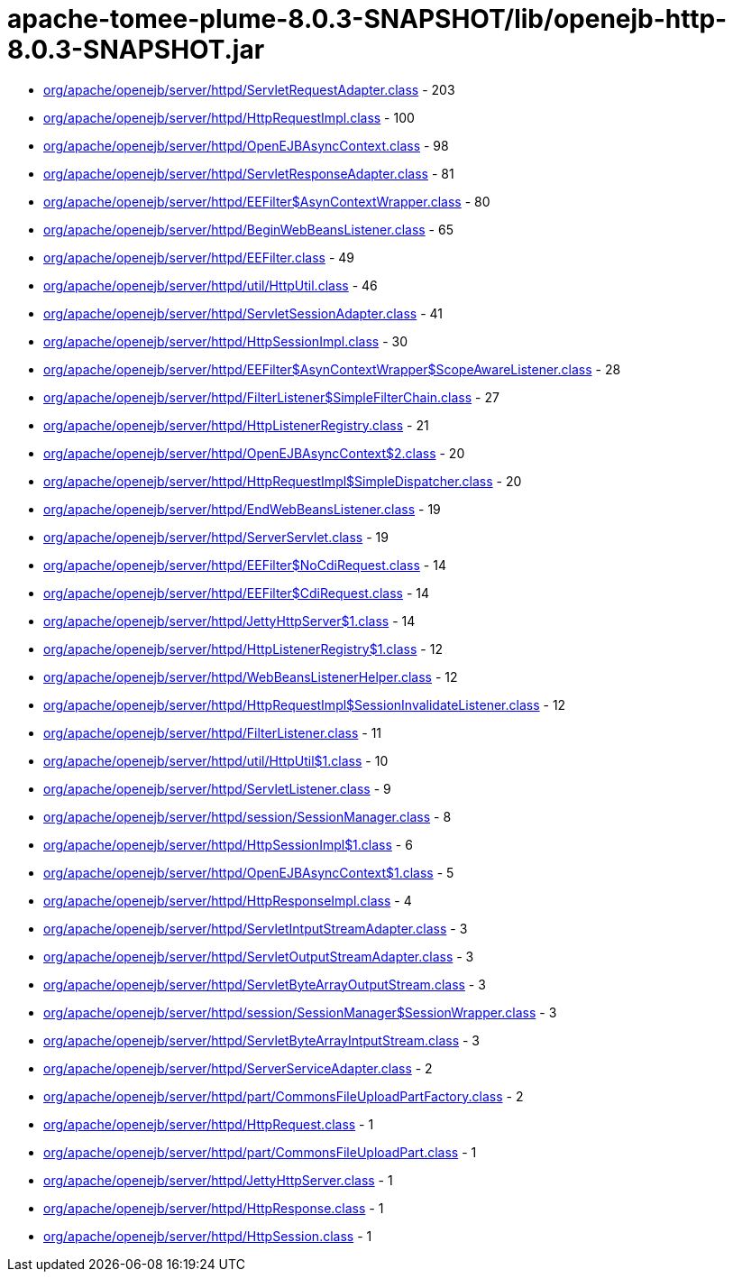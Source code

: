 = apache-tomee-plume-8.0.3-SNAPSHOT/lib/openejb-http-8.0.3-SNAPSHOT.jar

 - link:org/apache/openejb/server/httpd/ServletRequestAdapter.adoc[org/apache/openejb/server/httpd/ServletRequestAdapter.class] - 203
 - link:org/apache/openejb/server/httpd/HttpRequestImpl.adoc[org/apache/openejb/server/httpd/HttpRequestImpl.class] - 100
 - link:org/apache/openejb/server/httpd/OpenEJBAsyncContext.adoc[org/apache/openejb/server/httpd/OpenEJBAsyncContext.class] - 98
 - link:org/apache/openejb/server/httpd/ServletResponseAdapter.adoc[org/apache/openejb/server/httpd/ServletResponseAdapter.class] - 81
 - link:org/apache/openejb/server/httpd/EEFilter$AsynContextWrapper.adoc[org/apache/openejb/server/httpd/EEFilter$AsynContextWrapper.class] - 80
 - link:org/apache/openejb/server/httpd/BeginWebBeansListener.adoc[org/apache/openejb/server/httpd/BeginWebBeansListener.class] - 65
 - link:org/apache/openejb/server/httpd/EEFilter.adoc[org/apache/openejb/server/httpd/EEFilter.class] - 49
 - link:org/apache/openejb/server/httpd/util/HttpUtil.adoc[org/apache/openejb/server/httpd/util/HttpUtil.class] - 46
 - link:org/apache/openejb/server/httpd/ServletSessionAdapter.adoc[org/apache/openejb/server/httpd/ServletSessionAdapter.class] - 41
 - link:org/apache/openejb/server/httpd/HttpSessionImpl.adoc[org/apache/openejb/server/httpd/HttpSessionImpl.class] - 30
 - link:org/apache/openejb/server/httpd/EEFilter$AsynContextWrapper$ScopeAwareListener.adoc[org/apache/openejb/server/httpd/EEFilter$AsynContextWrapper$ScopeAwareListener.class] - 28
 - link:org/apache/openejb/server/httpd/FilterListener$SimpleFilterChain.adoc[org/apache/openejb/server/httpd/FilterListener$SimpleFilterChain.class] - 27
 - link:org/apache/openejb/server/httpd/HttpListenerRegistry.adoc[org/apache/openejb/server/httpd/HttpListenerRegistry.class] - 21
 - link:org/apache/openejb/server/httpd/OpenEJBAsyncContext$2.adoc[org/apache/openejb/server/httpd/OpenEJBAsyncContext$2.class] - 20
 - link:org/apache/openejb/server/httpd/HttpRequestImpl$SimpleDispatcher.adoc[org/apache/openejb/server/httpd/HttpRequestImpl$SimpleDispatcher.class] - 20
 - link:org/apache/openejb/server/httpd/EndWebBeansListener.adoc[org/apache/openejb/server/httpd/EndWebBeansListener.class] - 19
 - link:org/apache/openejb/server/httpd/ServerServlet.adoc[org/apache/openejb/server/httpd/ServerServlet.class] - 19
 - link:org/apache/openejb/server/httpd/EEFilter$NoCdiRequest.adoc[org/apache/openejb/server/httpd/EEFilter$NoCdiRequest.class] - 14
 - link:org/apache/openejb/server/httpd/EEFilter$CdiRequest.adoc[org/apache/openejb/server/httpd/EEFilter$CdiRequest.class] - 14
 - link:org/apache/openejb/server/httpd/JettyHttpServer$1.adoc[org/apache/openejb/server/httpd/JettyHttpServer$1.class] - 14
 - link:org/apache/openejb/server/httpd/HttpListenerRegistry$1.adoc[org/apache/openejb/server/httpd/HttpListenerRegistry$1.class] - 12
 - link:org/apache/openejb/server/httpd/WebBeansListenerHelper.adoc[org/apache/openejb/server/httpd/WebBeansListenerHelper.class] - 12
 - link:org/apache/openejb/server/httpd/HttpRequestImpl$SessionInvalidateListener.adoc[org/apache/openejb/server/httpd/HttpRequestImpl$SessionInvalidateListener.class] - 12
 - link:org/apache/openejb/server/httpd/FilterListener.adoc[org/apache/openejb/server/httpd/FilterListener.class] - 11
 - link:org/apache/openejb/server/httpd/util/HttpUtil$1.adoc[org/apache/openejb/server/httpd/util/HttpUtil$1.class] - 10
 - link:org/apache/openejb/server/httpd/ServletListener.adoc[org/apache/openejb/server/httpd/ServletListener.class] - 9
 - link:org/apache/openejb/server/httpd/session/SessionManager.adoc[org/apache/openejb/server/httpd/session/SessionManager.class] - 8
 - link:org/apache/openejb/server/httpd/HttpSessionImpl$1.adoc[org/apache/openejb/server/httpd/HttpSessionImpl$1.class] - 6
 - link:org/apache/openejb/server/httpd/OpenEJBAsyncContext$1.adoc[org/apache/openejb/server/httpd/OpenEJBAsyncContext$1.class] - 5
 - link:org/apache/openejb/server/httpd/HttpResponseImpl.adoc[org/apache/openejb/server/httpd/HttpResponseImpl.class] - 4
 - link:org/apache/openejb/server/httpd/ServletIntputStreamAdapter.adoc[org/apache/openejb/server/httpd/ServletIntputStreamAdapter.class] - 3
 - link:org/apache/openejb/server/httpd/ServletOutputStreamAdapter.adoc[org/apache/openejb/server/httpd/ServletOutputStreamAdapter.class] - 3
 - link:org/apache/openejb/server/httpd/ServletByteArrayOutputStream.adoc[org/apache/openejb/server/httpd/ServletByteArrayOutputStream.class] - 3
 - link:org/apache/openejb/server/httpd/session/SessionManager$SessionWrapper.adoc[org/apache/openejb/server/httpd/session/SessionManager$SessionWrapper.class] - 3
 - link:org/apache/openejb/server/httpd/ServletByteArrayIntputStream.adoc[org/apache/openejb/server/httpd/ServletByteArrayIntputStream.class] - 3
 - link:org/apache/openejb/server/httpd/ServerServiceAdapter.adoc[org/apache/openejb/server/httpd/ServerServiceAdapter.class] - 2
 - link:org/apache/openejb/server/httpd/part/CommonsFileUploadPartFactory.adoc[org/apache/openejb/server/httpd/part/CommonsFileUploadPartFactory.class] - 2
 - link:org/apache/openejb/server/httpd/HttpRequest.adoc[org/apache/openejb/server/httpd/HttpRequest.class] - 1
 - link:org/apache/openejb/server/httpd/part/CommonsFileUploadPart.adoc[org/apache/openejb/server/httpd/part/CommonsFileUploadPart.class] - 1
 - link:org/apache/openejb/server/httpd/JettyHttpServer.adoc[org/apache/openejb/server/httpd/JettyHttpServer.class] - 1
 - link:org/apache/openejb/server/httpd/HttpResponse.adoc[org/apache/openejb/server/httpd/HttpResponse.class] - 1
 - link:org/apache/openejb/server/httpd/HttpSession.adoc[org/apache/openejb/server/httpd/HttpSession.class] - 1
